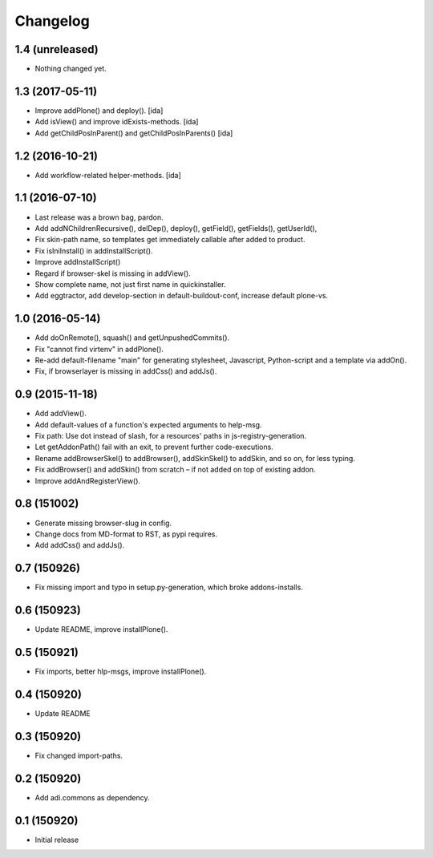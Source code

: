 Changelog
=========

1.4 (unreleased)
----------------

- Nothing changed yet.


1.3 (2017-05-11)
----------------

- Improve addPlone() and deploy(). [ida]

- Add isView() and improve idExists-methods. [ida]

- Add getChildPosInParent() and getChildPosInParents() [ida]


1.2 (2016-10-21)
----------------

- Add workflow-related helper-methods. [ida]


1.1 (2016-07-10)
----------------

- Last release was a brown bag, pardon.

- Add addNChildrenRecursive(), delDep(), deploy(), getField(), getFields(),
  getUserId(),

- Fix skin-path name, so templates get immediately callable after added to product.

- Fix isIniInstall() in addInstallScript().

- Improve addInstallScript()

- Regard if browser-skel is missing in addView().

- Show complete name, not just first name in quickinstaller.

- Add eggtractor, add develop-section in default-buildout-conf,
  increase default plone-vs.


1.0 (2016-05-14)
----------------

- Add doOnRemote(), squash() and getUnpushedCommits().

- Fix "cannot find virtenv" in addPlone().

- Re-add default-filename "main" for generating stylesheet, Javascript,
  Python-script and a template via addOn().

- Fix, if browserlayer is missing in addCss() and addJs().


0.9 (2015-11-18)
----------------

- Add addView().

- Add default-values of a function's expected arguments to help-msg.

- Fix path: Use dot instead of slash, for a resources' paths in
  js-registry-generation.

- Let getAddonPath() fail with an exit, to prevent further
  code-executions.

- Rename addBrowserSkel() to addBrowser(), addSkinSkel() to addSkin,
  and so on, for less typing.

- Fix addBrowser() and addSkin() from scratch – if not added on top of existing
  addon.

- Improve addAndRegisterView().


0.8 (151002)
------------

- Generate missing browser-slug in config.

- Change docs from MD-format to RST, as pypi requires.

- Add addCss() and addJs().


0.7 (150926)
------------

- Fix missing import and typo in setup.py-generation, which broke addons-installs.


0.6 (150923)
------------

- Update README, improve installPlone().


0.5 (150921)
------------

- Fix imports, better hlp-msgs, improve installPlone().


0.4 (150920)
------------

- Update README


0.3 (150920)
------------

- Fix changed import-paths.


0.2 (150920)
------------

- Add adi.commons as dependency.


0.1 (150920)
------------

- Initial release


